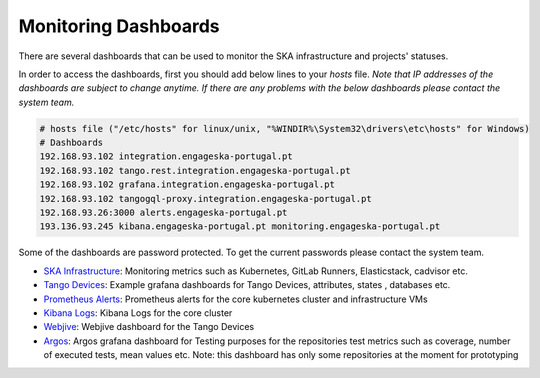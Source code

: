 .. _monitoring-dashboards.rst:

=========================
Monitoring Dashboards
=========================

There are several dashboards that can be used to monitor the SKA infrastructure and projects' statuses.

In order to access the dashboards, first you should add below lines to your `hosts` file. 
*Note that IP addresses of the dashboards are subject to change anytime. If there are any problems with the below dashboards please contact the system team.*


.. code-block::

    # hosts file ("/etc/hosts" for linux/unix, "%WINDIR%\System32\drivers\etc\hosts" for Windows)
    # Dashboards
    192.168.93.102 integration.engageska-portugal.pt
    192.168.93.102 tango.rest.integration.engageska-portugal.pt
    192.168.93.102 grafana.integration.engageska-portugal.pt
    192.168.93.102 tangogql-proxy.integration.engageska-portugal.pt
    192.168.93.26:3000 alerts.engageska-portugal.pt
    193.136.93.245 kibana.engageska-portugal.pt monitoring.engageska-portugal.pt


Some of the dashboards are password protected. To get the current passwords please contact the system team.


* `SKA Infrastructure <https://monitoring.engageska-portugal.pt/dashboards>`_: Monitoring metrics such as Kubernetes, GitLab Runners, Elasticstack, cadvisor etc.
* `Tango Devices <http://grafana.integration.engageska-portugal.pt/dashboards>`_: Example grafana dashboards for Tango Devices, attributes, states , databases etc.
* `Prometheus Alerts <https://alerts.engageska-portugal.pt/alerts>`_: Prometheus alerts for the core kubernetes cluster and infrastructure VMs
* `Kibana Logs <https://kibana.engageska-portugal.pt/app/logs>`_: Kibana Logs for the core cluster
* `Webjive <http://integration.engageska-portugal.pt/testdb/devices>`_: Webjive dashboard for the Tango Devices
* `Argos  <https://argos.engageska-portugal.pt/argos/dashboards>`_: Argos grafana dashboard for Testing purposes for the repositories test metrics such as coverage, number of executed tests, mean values etc. Note: this dashboard has only some repositories at the moment for prototyping

